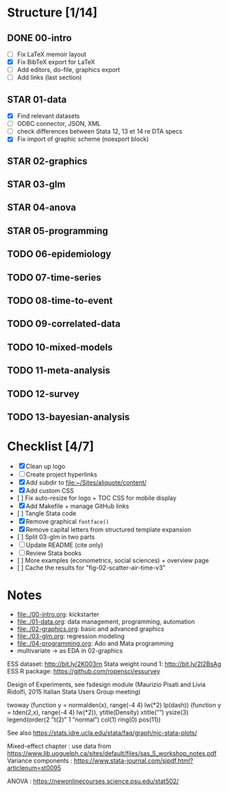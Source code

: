 * Structure [1/14]

** DONE 00-intro
   CLOSED: [2018-11-15 Thu 20:17]
- [-] Fix LaTeX memoir layout
- [X] Fix BibTeX export for LaTeX
- [ ] Add editors, do-file, graphics export
- [ ] Add links (last section)

** STAR 01-data
- [X] Find relevant datasets
- [ ] ODBC connector, JSON, XML
- [ ] check differences between Stata 12, 13 et 14 re DTA specs
- [X] Fix import of graphic scheme (noexport block)

** STAR 02-graphics
** STAR 03-glm
** STAR 04-anova
** STAR 05-programming
** TODO 06-epidemiology
** TODO 07-time-series
** TODO 08-time-to-event
** TODO 09-correlated-data
** TODO 10-mixed-models
** TODO 11-meta-analysis
** TODO 12-survey
** TODO 13-bayesian-analysis

* Checklist [4/7]

- [X] Clean up logo
- [ ] Create project hyperlinks
- [X] Add subdir to [[file:~/Sites/aliquote/content/]]
- [X] Add custom CSS
- [ ] Fix auto-resize for logo + TOC CSS for mobile display
- [X] Add Makefile + manage GitHub links
- [ ] Tangle Stata code
- [X] Remove graphical =fontface()=
- [X] Remove capital letters from structured template expansion
- [ ] Split 03-glm in two parts
- [ ] Update README (cite only)
- [ ] Review Stata books
- [ ] More examples (econometrics, social sciences) + overview page
- [ ] Cache the results for "fig-02-scatter-air-time-v3"

* Notes

- [[file:./00-intro.org]]: kickstarter
- [[file:./01-data.org]]: data management, programming, automation
- file:./02-graphics.org: basic and advanced graphics
- file:./03-glm.org: regression modeling
- file:./04-programming.org: Ado and Mata programming
- multivariate -> as EDA in 02-graphics

ESS dataset: http://bit.ly/2K003rn
Stata weight round 1: http://bit.ly/2I2BsAg
ESS R package: https://github.com/ropensci/essurvey

Design of Experiments, see fsdesign module (Maurizio Pisati and Livia Ridolfi, 2015 Italian Stata Users Group meeting)

twoway (function y = normalden(x), range(-4 4) lw(*2) lp(dash)) (function y = tden(2,x), range(-4 4) lw(*2)), ytitle(Density) xtitle(””) ysize(3) legend(order(2 ”t(2)” 1 ”normal”) col(1) ring(0) pos(11))

See also https://stats.idre.ucla.edu/stata/faq/graph/njc-stata-plots/

Mixed-effect chapter : use data from https://www.lib.uoguelph.ca/sites/default/files/sas_5_workshop_notes.pdf
Variance components : https://www.stata-journal.com/sjpdf.html?articlenum=st0095

ANOVA : https://newonlinecourses.science.psu.edu/stat502/
